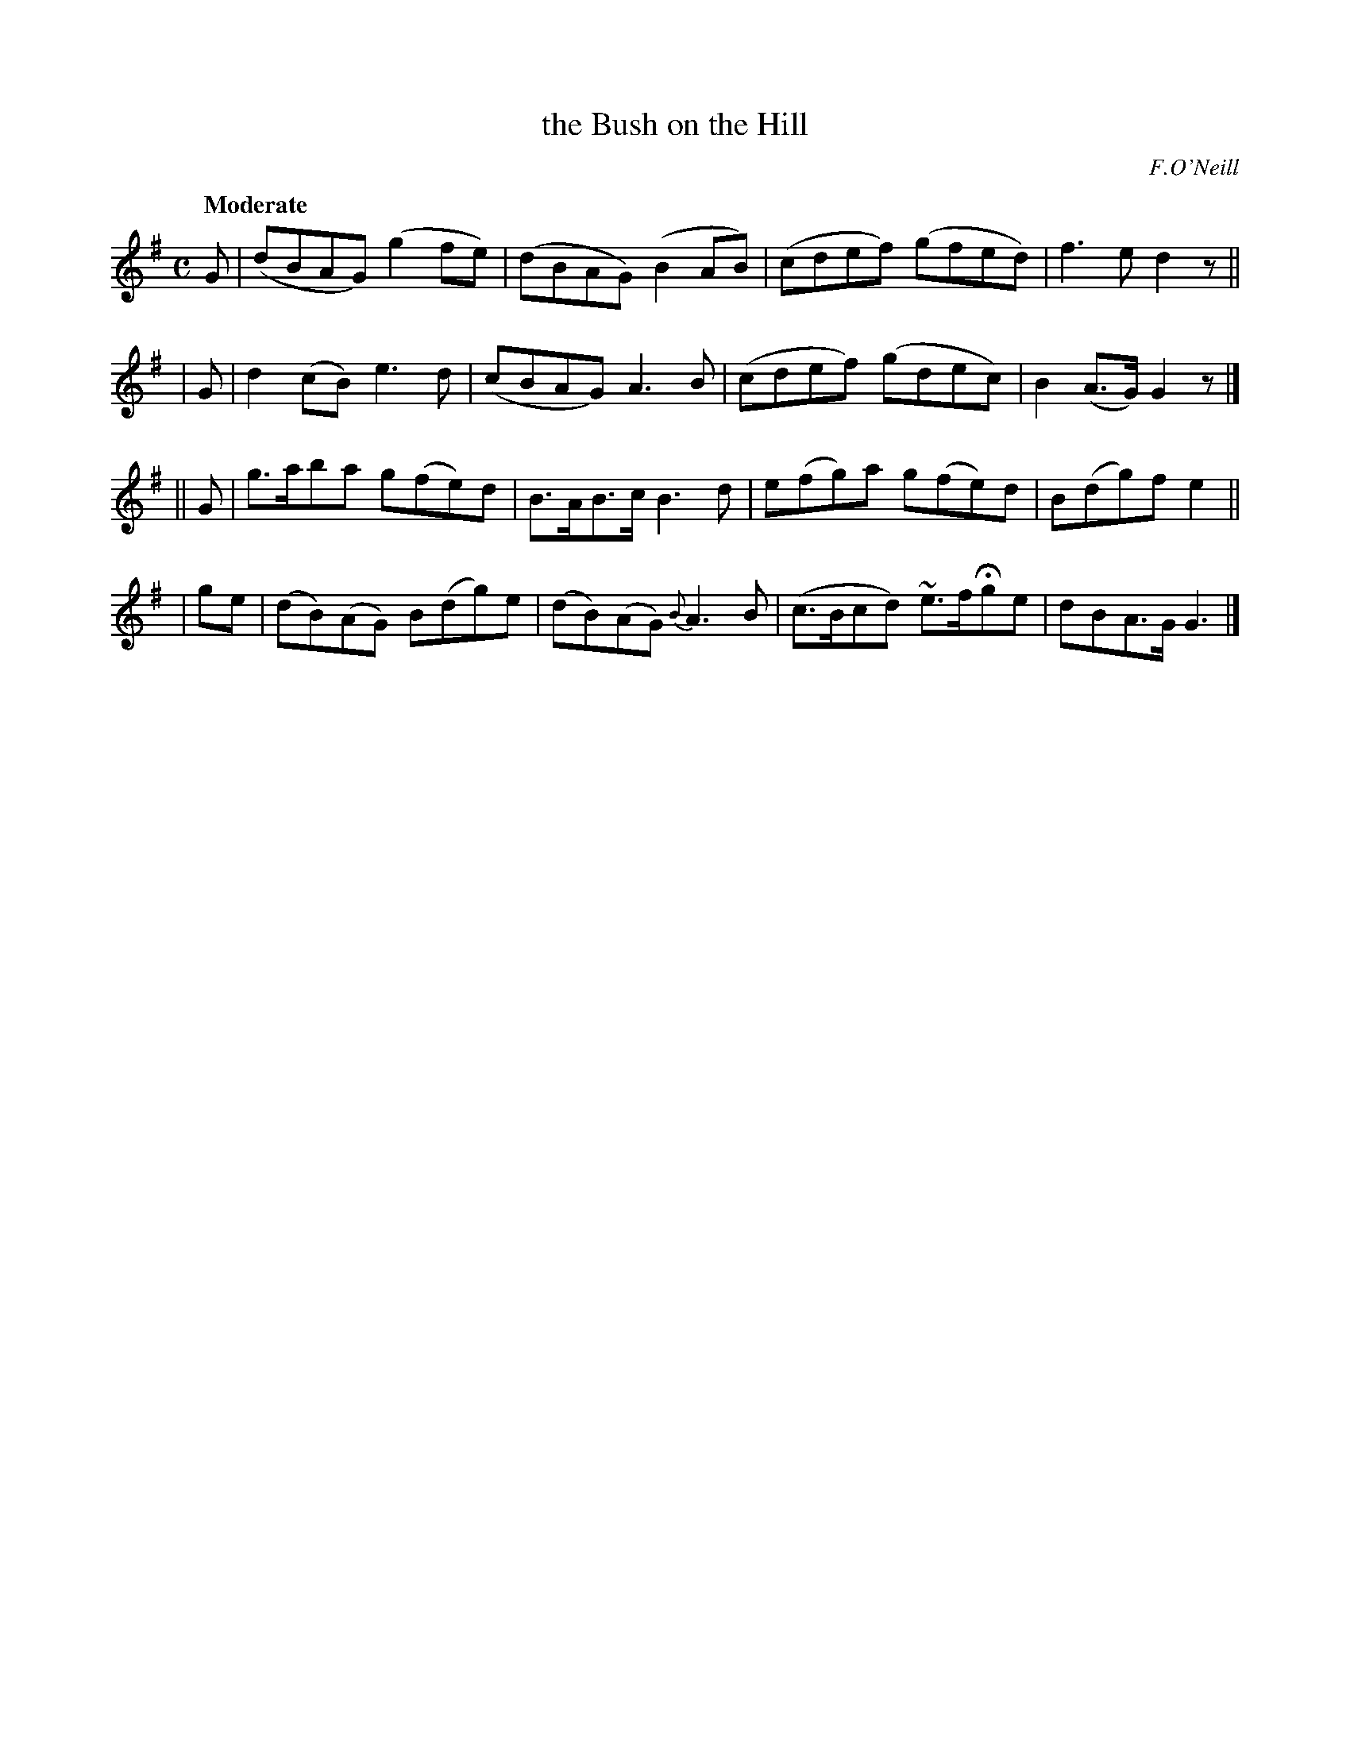 X: 520
T: the Bush on the Hill
R: reel, air
%S: s:4 b:16(4+4+4+4)
B: O'Neill's 1850 #520
O: F.O'Neill
Z: Transcribed by Dave Wooldridge
Q: "Moderate"
M: C
L: 1/8
K: G
G | (dBAG) (g2fe) | (dBAG) (B2AB) | (cdef) (gfed) | f3e d2z ||
| G | d2(cB) e3d | (cBAG) A3B | (cdef) (gdec) | B2(A>G) G2z |]
|| G | g>aba g(fe)d | B>AB>c B3d | e(fg)a g(fe)d | B(dg)f e2 ||
| ge | (dB)(AG) B(dg)e | (dB)(AG) {B}A3B | (c>Bcd) ~e>fHge | dBA>G G3 |]
